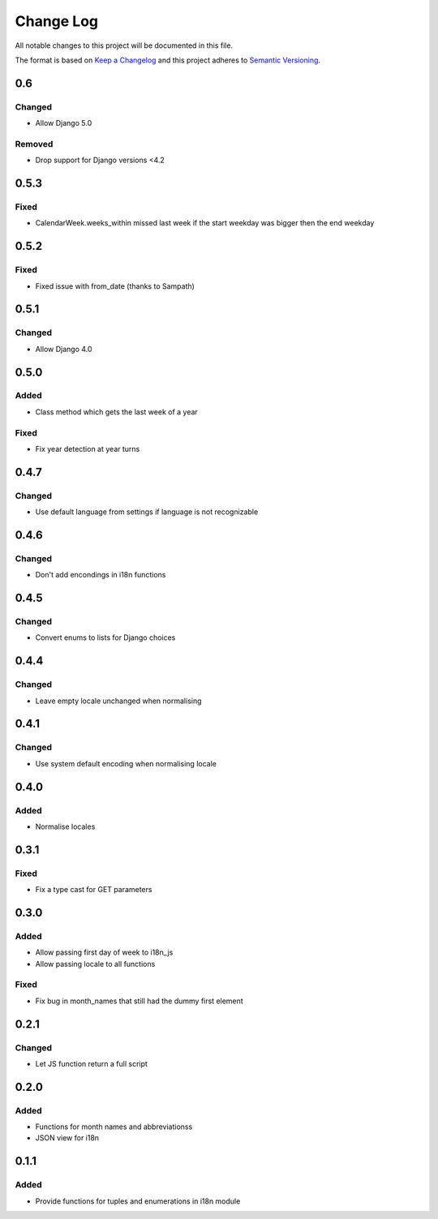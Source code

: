 Change Log
==========

All notable changes to this project will be documented in this file.

The format is based on `Keep a Changelog <http://keepachangelog.com/>`__
and this project adheres to `Semantic
Versioning <http://semver.org/>`__.

0.6
---

Changed
~~~~~~~

* Allow Django 5.0

Removed
~~~~~~~

* Drop support for Django versions <4.2

0.5.3
-----

Fixed
~~~~~

* CalendarWeek.weeks_within missed last week if the start weekday was bigger then the end weekday

0.5.2
-----

Fixed
~~~~~

* Fixed issue with from_date (thanks to Sampath)

0.5.1
-----

Changed
~~~~~~~

-  Allow Django 4.0

0.5.0
-----

Added
~~~~~

-  Class method which gets the last week of a year

Fixed
~~~~~

-  Fix year detection at year turns

0.4.7
-----

Changed
~~~~~~~

-  Use default language from settings if language is not recognizable

0.4.6
-----

Changed
~~~~~~~

-  Don't add encondings in i18n functions

0.4.5
-----

Changed
~~~~~~~

-  Convert enums to lists for Django choices

0.4.4
-----

Changed
~~~~~~~

-  Leave empty locale unchanged when normalising

0.4.1
-----

Changed
~~~~~~~

-  Use system default encoding when normalising locale

0.4.0
-----

Added
~~~~~

-  Normalise locales

0.3.1
-----

Fixed
~~~~~

-  Fix a type cast for GET parameters

0.3.0
-----

Added
~~~~~

-  Allow passing first day of week to i18n_js
-  Allow passing locale to all functions

Fixed
~~~~~

-  Fix bug in month_names that still had the dummy first element

0.2.1
-----

Changed
~~~~~~~

-  Let JS function return a full script

0.2.0
-----

Added
~~~~~

-  Functions for month names and abbreviationss
-  JSON view for i18n

0.1.1
-----

Added
~~~~~

-  Provide functions for tuples and enumerations in i18n module
